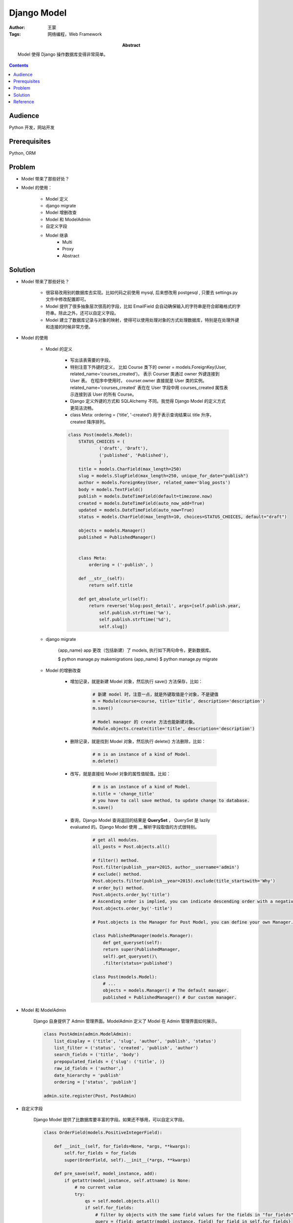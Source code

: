 =============
Django Model
=============

:Author: 王蒙
:Tags: 网络编程，Web Framework

:abstract:

    Model 使得 Django 操作数据库变得非常简单。

.. contents::

Audience
========

Python 开发，网站开发

Prerequisites
=============

Python, ORM


Problem
=======

- Model 带来了那些好处？
- Model 的使用：

    - Model 定义
    - django migrate
    - Model 增删改查
    - Model 和 ModelAdmin
    - 自定义字段
    - Model 继承
        - Multi
        - Proxy
        - Abstract

Solution
========

- Model 带来了那些好处？

    - 很容易改用别的数据库去实现。比如代码之前使用 mysql, 后来想改用 postgesql , 只要去 settings.py 文件中修改配置即可。
    - Model 提供了很多抽象层次很高的字段，比如 EmailField 会自动确保输入的字符串是符合邮箱格式的字符串。除此之外，还可以自定义字段。
    - Model 建立了数据库记录与对象的映射，使得可以使用处理对象的方式处理数据库，特别是在处理外键和连接的时候非常方便。

- Model 的使用

    - Model 的定义

        - 写出该表需要的字段。
        - 特别注意下外键的定义， 比如 Course 类下的 owner = models.ForeignKey(User, related_name='courses_created')， 表示 Courser 类通过 owner 外键连接到 User 表。 在程序中使用时， courser.owner 直接就是 User 类的实例。related_name='courses_created' 表在在 User 字段中用 courses_created 属性表示连接到该 User 的所有 Course。
        - Django 定义外键的方式和 SQLAlchemy 不同。我觉得 Django Model 的定义方式更简洁流畅。
        - class Meta: ordering = ('title', '-created') 用于表示查询结果以 title 升序， created 降序排列。

        .. code-block::

            class Post(models.Model):
                STATUS_CHOICES = (
                        ('draft', 'Draft'),
                        ('published', 'Published'),
                        )
                title = models.CharField(max_length=250)
                slug = models.SlugField(max_length=250, unique_for_date="publish")
                author = models.ForeignKey(User, related_name='blog_posts')
                body = models.TextField()
                publish = models.DateTimeField(default=timezone.now)
                created = models.DateTimeField(auto_now_add=True)
                updated = models.DateTimeField(auto_now=True)
                status = models.CharField(max_length=10, choices=STATUS_CHOICES, default="draft")

                objects = models.Manager()
                published = PublishedManager()


                class Meta:
                    ordering = ('-publish', )

                def __str__(self):
                    return self.title

                def get_absolute_url(self):
                    return reverse('blog:post_detail', args=[self.publish.year,
                        self.publish.strftime('%m'),
                        self.publish.strftime('%d'),
                        self.slug])

    - django migrate

        {app_name} app 更改（包括新建）了 models, 执行如下两句命令，更新数据库。

        $ python manage.py makemigrations {app_name}
        $ python manage.py migrate


    - Model 的增删改查

        - 增加记录，就是新建 Model 对象，然后执行 save() 方法保存，比如：

            .. code-block::

                # 新建 model 时，注意一点，就是外键取值是个对象，不是键值
                m = Module(course=course, title='title', description='description')
                m.save()

                # Model manager 的 create 方法也能新建对象。
                Module.objects.create(title='title', description='description')

        - 删除记录，就是找到 Model 对象，然后执行 delete() 方法删除，比如：

            .. code-block::

                # m is an instance of a kind of Model.
                m.delete()

        - 改写，就是直接给 Model 对象的属性值赋值。比如：

            .. code-block::

                # m is an instance of a kind of Model.
                m.title = 'change_title'
                # you have to call save method, to update change to database.
                m.save()

        - 查询，Django Model 查询返回的结果是 **QuerySet** ， QuerySet 是 lazily evaluated 的。Django Model 使用 \_\_ 解析字段取值的方式很特别。

            .. code-block::

                # get all modules.
                all_posts = Post.objects.all()

                # filter() method.
                Post.filter(publish__year=2015, author__username='admin')
                # exclude() method.
                Post.objects.filter(publish__year=2015).exclude(title_startswith='Why')
                # order_by() method.
                Post.objects.order_by('title')
                # Ascending order is implied, you can indicate descending order with a negative sign prefix, like this:
                Post.objects.order_by('-title')

                # Post.objects is the Manager for Post Model, you can define your own Manager. e.g.

                class PublishedManager(models.Manager):
                    def get_queryset(self):
                    return super(PublishedManager,
                    self).get_queryset()\
                    .filter(status='published')

                class Post(models.Model):
                    # ...
                    objects = models.Manager() # The default manager.
                    published = PublishedManager() # Our custom manager.

- Model 和 ModelAdmin

    Django 自身提供了 Admin 管理界面。ModelAdmin 定义了 Model 在 Admin 管理界面如何展示。


    .. code-block::

        class PostAdmin(admin.ModelAdmin):
            list_display = ('title', 'slug', 'author', 'publish', 'status')
            list_filter = ('status', 'created', 'publish', 'author')
            search_fields = ('title', 'body')
            prepopulated_fields = {'slug': ('title', )}
            raw_id_fields = ('author',)
            date_hierarchy = 'publish'
            ordering = ['status', 'publish']

        admin.site.register(Post, PostAdmin)

- 自定义字段

    Django Model 提供了比数据库要丰富的字段。如果还不够用，可以自定义字段。


    .. code-block::

        class OrderField(models.PositiveIntegerField):

            def __init__(self, for_fields=None, *args, **kwargs):
                self.for_fields = for_fields
                super(OrderField, self).__init__(*args, **kwargs)

            def pre_save(self, model_instance, add):
                if getattr(model_instance, self.attname) is None:
                    # no current value
                    try:
                        qs = self.model.objects.all()
                        if self.for_fields:
                            # filter by objects with the same field values for the fields in "for_fields"
                            query = {field: getattr(model_instance, field) for field in self.for_fields}
                            qs = qs.filter(**query)
                        # get the order of the last item
                        last_item = qs.latest(self.attname)
                        value = last_item.order + 1
                    except ObjectDoesNotExist:
                        value = 0
                    setattr(model_instance, self.attname, value)
                    return value
                else:
                    return super(OrderField, self).pre_save(model_instance, add)

- Model 继承

    Model 可以继承，继承有三种模式：

        - Abstract: 被继承的 Model, 不会建立对应的表。继承的 Model 会在被继承 Model 的基础上添加字段。

            .. code-block::

                from django.db import models
                    class BaseContent(models.Model):
                    title = models.CharField(max_length=100)
                    created = models.DateTimeField(auto_now_add=True)
                    class Meta:
                        # abstract inherit
                        abstract = True

                class Text(BaseContent):
                    body = models.TextField()

        - Multi-table： 被继承的 Model, 也会建立对应的表。继承的 Model 会在被继承 Model 的基础上添加字段。

            .. code-block::

                from django.db import models
                class BaseContent(models.Model):
                    title = models.CharField(max_length=100)
                    created = models.DateTimeField(auto_now_add=True)

                class Text(BaseContent):
                    body = models.TextField()

        - Proxy：被继承的 Model 会建立对应的表，但是继承的 Model 对应的表就是被继承 Model 的表。继承的 Model 是添加了新的方法（不更改字段），方便使用。

            .. code-block::

                from django.db import models
                from django.utils import timezone
                class BaseContent(models.Model):
                    title = models.CharField(max_length=100)
                    created = models.DateTimeField(auto_now_add=True)


                class OrderedContent(BaseContent):
                    class Meta:
                        proxy = True
                        ordering = ['created']

                    def created_delta(self):
                        return timezone.now() - self.created


Reference
=========

- Django by Example.
